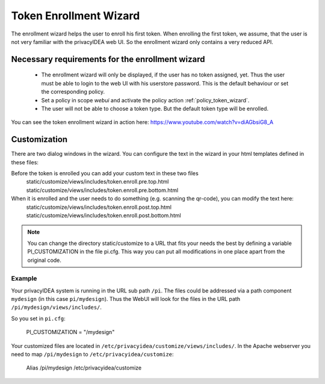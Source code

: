 .. _enrollment_wizard:

Token Enrollment Wizard
=======================

.. index:: Enrollment Wizard, Token Enrollment Wizard

The enrollment wizard helps the user to enroll his first token. When
enrolling the first token, we assume, that the user is not very familiar with
the privacyIDEA web UI. So the enrollment wizard only contains a very
reduced API.

Necessary requirements for the enrollment wizard
------------------------------------------------

 * The enrollment wizard will only be displayed, if the user has no token
   assigned, yet. Thus the user must be able to login to the web UI with his
   userstore password. This is the default behaviour or set the corresponding
   policy.

 * Set a policy in scope *webui* and activate the policy action
   :ref:`policy_token_wizard`.

 * The user will not be able to choose a token type. But the default token
   type will be enrolled.

You can see the token enrollment wizard in action here:
https://www.youtube.com/watch?v=diAGbsiG8_A


Customization
-------------

There are two dialog windows in the wizard. You can configure the text in the
wizard in your html templates defined in these files:

Before the token is enrolled you can add your custom text in these two files
   static/customize/views/includes/token.enroll.pre.top.html
   static/customize/views/includes/token.enroll.pre.bottom.html

When it is enrolled and the user needs to do something (e.g. scanning the qr-code), you can modify the text here:
   static/customize/views/includes/token.enroll.post.top.html
   static/customize/views/includes/token.enroll.post.bottom.html


.. note:: You can change the directory static/customize to a URL that fits
   your needs the best by defining a variable PI_CUSTOMIZATION in the file
   pi.cfg. This way you can put all modifications in one place apart from the
   original code.

Example
~~~~~~~

Your privacyIDEA system is running in the URL sub path ``/pi``.
The files could be addressed via a path component ``mydesign`` (in this case ``pi/mydesign``).
Thus the WebUI will look for the files in the URL path ``/pi/mydesign/views/includes/``.

So you set in ``pi.cfg``:

    PI_CUSTOMIZATION = "/mydesign"

Your customized files are located in ``/etc/privacyidea/customize/views/includes/``.
In the Apache webserver you need to map ``/pi/mydesign`` to ``/etc/privacyidea/customize``:

    Alias /pi/mydesign /etc/privacyidea/customize
